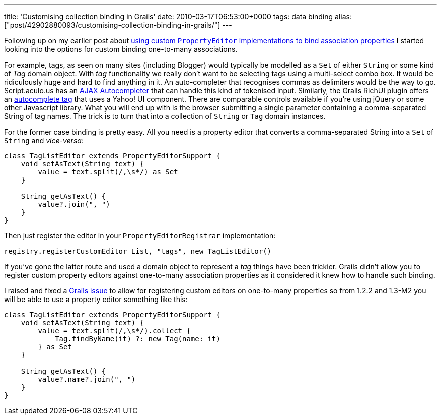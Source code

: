 ---
title: 'Customising collection binding in Grails'
date: 2010-03-17T06:53:00+0000
tags: data binding
alias: ["post/42902880093/customising-collection-binding-in-grails/"]
---

Following up on my earlier post about http://blog.freeside.co/post/42902830038/using-a-custom-data-binder-with-grails-domain-objects[using custom `PropertyEditor` implementations to bind association properties] I started looking into the options for custom binding one-to-many associations.

For example, tags, as seen on many sites (including Blogger) would typically be modelled as a `Set` of either `String` or some kind of _Tag_ domain object. With _tag_ functionality we really don't want to be selecting tags using a multi-select combo box. It would be ridiculously huge and hard to find anything in it. An auto-completer that recognises commas as delimiters would be the way to go. Script.aculo.us has an http://wiki.github.com/madrobby/scriptaculous/ajax-autocompleter[AJAX Autocompleter] that can handle this kind of tokenised input. Similarly, the Grails RichUI plugin offers an http://grails.org/plugin/richui#AutoComplete[autocomplete tag] that uses a Yahoo! UI component. There are comparable controls available if you're using jQuery or some other Javascript library. What you will end up with is the browser submitting a single parameter containing a comma-separated String of tag names. The trick is to turn that into a collection of `String` or `Tag` domain instances.

For the former case binding is pretty easy. All you need is a property editor that converts a comma-separated String into a `Set` of `String` and _vice-versa_:

[source,groovy]
---------------------------------------------------
class TagListEditor extends PropertyEditorSupport {
    void setAsText(String text) {
        value = text.split(/,\s*/) as Set
    }

    String getAsText() {
        value?.join(", ")
    }
}
---------------------------------------------------

Then just register the editor in your `PropertyEditorRegistrar` implementation:

[source,groovy]
---------------------------------------------------------------
registry.registerCustomEditor List, "tags", new TagListEditor()
---------------------------------------------------------------

If you've gone the latter route and used a domain object to represent a _tag_ things have been trickier. Grails didn't allow you to register custom property editors against one-to-many association properties as it considered it knew how to handle such binding.

I raised and fixed a http://jira.codehaus.org/browse/GRAILS-5985[Grails issue] to allow for registering custom editors on one-to-many properties so from 1.2.2 and 1.3-M2 you will be able to use a property editor something like this:

[source,groovy]
---------------------------------------------------
class TagListEditor extends PropertyEditorSupport {
    void setAsText(String text) {
        value = text.split(/,\s*/).collect {
            Tag.findByName(it) ?: new Tag(name: it)
        } as Set
    }

    String getAsText() {
        value?.name?.join(", ")
    }
}
---------------------------------------------------
